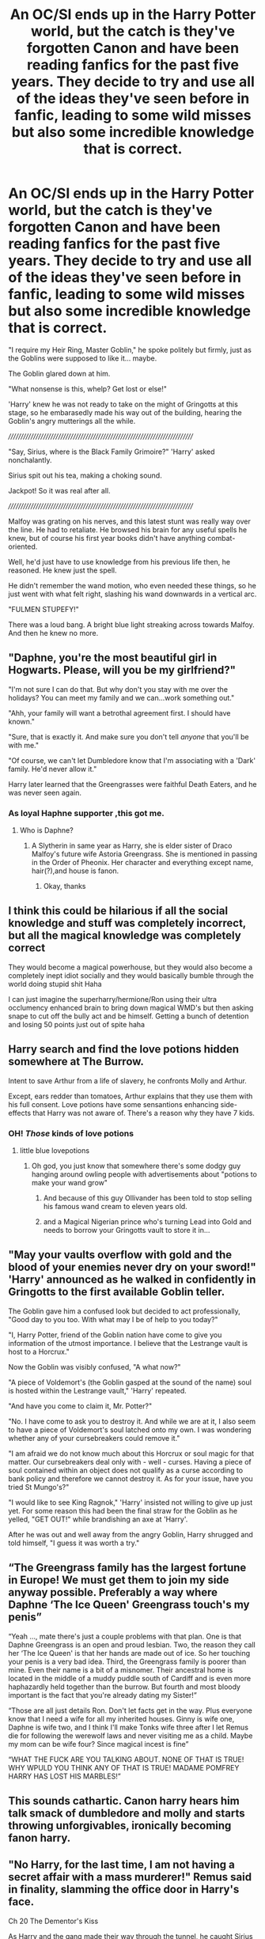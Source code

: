 #+TITLE: An OC/SI ends up in the Harry Potter world, but the catch is they've forgotten Canon and have been reading fanfics for the past five years. They decide to try and use all of the ideas they've seen before in fanfic, leading to some wild misses but also some incredible knowledge that is correct.

* An OC/SI ends up in the Harry Potter world, but the catch is they've forgotten Canon and have been reading fanfics for the past five years. They decide to try and use all of the ideas they've seen before in fanfic, leading to some wild misses but also some incredible knowledge that is correct.
:PROPERTIES:
:Author: maxart2001
:Score: 365
:DateUnix: 1619030851.0
:DateShort: 2021-Apr-21
:FlairText: Prompt
:END:
"I require my Heir Ring, Master Goblin," he spoke politely but firmly, just as the Goblins were supposed to like it... maybe.

The Goblin glared down at him.

"What nonsense is this, whelp? Get lost or else!"

'Harry' knew he was not ready to take on the might of Gringotts at this stage, so he embarasedly made his way out of the building, hearing the Goblin's angry mutterings all the while.

////////////////////////////////////////////////////////////////////////////

"Say, Sirius, where is the Black Family Grimoire?" 'Harry' asked nonchalantly.

Sirius spit out his tea, making a choking sound.

Jackpot! So it was real after all.

////////////////////////////////////////////////////////////////////////////

Malfoy was grating on his nerves, and this latest stunt was really way over the line. He had to retaliate. He browsed his brain for any useful spells he knew, but of course his first year books didn't have anything combat-oriented.

Well, he'd just have to use knowledge from his previous life then, he reasoned. He knew just the spell.

He didn't remember the wand motion, who even needed these things, so he just went with what felt right, slashing his wand downwards in a vertical arc.

"FULMEN STUPEFY!"

There was a loud bang. A bright blue light streaking across towards Malfoy. And then he knew no more.


** "Daphne, you're the most beautiful girl in Hogwarts. Please, will you be my girlfriend?"

"I'm not sure I can do that. But why don't you stay with me over the holidays? You can meet my family and we can...work something out."

"Ahh, your family will want a betrothal agreement first. I should have known."

"Sure, that is exactly it. And make sure you don't tell /anyone/ that you'll be with me."

"Of course, we can't let Dumbledore know that I'm associating with a 'Dark' family. He'd never allow it."

Harry later learned that the Greengrasses were faithful Death Eaters, and he was never seen again.
:PROPERTIES:
:Author: TheLetterJ0
:Score: 316
:DateUnix: 1619033104.0
:DateShort: 2021-Apr-21
:END:

*** As loyal Haphne supporter ,this got me.
:PROPERTIES:
:Author: Legitimate-Phrase-20
:Score: 66
:DateUnix: 1619063023.0
:DateShort: 2021-Apr-22
:END:

**** Who is Daphne?
:PROPERTIES:
:Author: Creeperjay69
:Score: 2
:DateUnix: 1619124956.0
:DateShort: 2021-Apr-23
:END:

***** A Slytherin in same year as Harry, she is elder sister of Draco Malfoy's future wife Astoria Greengrass. She is mentioned in passing in the Order of Pheonix. Her character and everything except name, hair(?),and house is fanon.
:PROPERTIES:
:Author: Legitimate-Phrase-20
:Score: 11
:DateUnix: 1619125642.0
:DateShort: 2021-Apr-23
:END:

****** Okay, thanks
:PROPERTIES:
:Author: Creeperjay69
:Score: 3
:DateUnix: 1619126226.0
:DateShort: 2021-Apr-23
:END:


** I think this could be hilarious if all the social knowledge and stuff was completely incorrect, but all the magical knowledge was completely correct

They would become a magical powerhouse, but they would also become a completely inept idiot socially and they would basically bumble through the world doing stupid shit Haha

I can just imagine the superharry/hermione/Ron using their ultra occlumency enhanced brain to bring down magical WMD's but then asking snape to cut off the bully act and be himself. Getting a bunch of detention and losing 50 points just out of spite haha
:PROPERTIES:
:Author: bloodelemental
:Score: 230
:DateUnix: 1619033769.0
:DateShort: 2021-Apr-22
:END:


** Harry search and find the love potions hidden somewhere at The Burrow.

Intent to save Arthur from a life of slavery, he confronts Molly and Arthur.

Except, ears redder than tomatoes, Arthur explains that they use them with his full consent. Love potions have some sensantions enhancing side-effects that Harry was not aware of. There's a reason why they have 7 kids.
:PROPERTIES:
:Author: Marawal
:Score: 137
:DateUnix: 1619049528.0
:DateShort: 2021-Apr-22
:END:

*** OH! /Those/ kinds of love potions
:PROPERTIES:
:Author: HairyHorux
:Score: 78
:DateUnix: 1619052859.0
:DateShort: 2021-Apr-22
:END:

**** little blue lovepotions
:PROPERTIES:
:Author: Delgardo_writes
:Score: 35
:DateUnix: 1619053564.0
:DateShort: 2021-Apr-22
:END:

***** Oh god, you just know that somewhere there's some dodgy guy hanging around owling people with advertisements about "potions to make your wand grow"
:PROPERTIES:
:Author: HairyHorux
:Score: 43
:DateUnix: 1619055016.0
:DateShort: 2021-Apr-22
:END:

****** And because of this guy Ollivander has been told to stop selling his famous wand cream to eleven years old.
:PROPERTIES:
:Author: Lenrivk
:Score: 23
:DateUnix: 1619055942.0
:DateShort: 2021-Apr-22
:END:


****** and a Magical Nigerian prince who's turning Lead into Gold and needs to borrow your Gringotts vault to store it in...
:PROPERTIES:
:Author: Delgardo_writes
:Score: 7
:DateUnix: 1619298417.0
:DateShort: 2021-Apr-25
:END:


** "May your vaults overflow with gold and the blood of your enemies never dry on your sword!" 'Harry' announced as he walked in confidently in Gringotts to the first available Goblin teller.

The Goblin gave him a confused look but decided to act professionally, "Good day to you too. With what may I be of help to you today?"

"I, Harry Potter, friend of the Goblin nation have come to give you information of the utmost importance. I believe that the Lestrange vault is host to a Horcrux."

Now the Goblin was visibly confused, "A what now?"

"A piece of Voldemort's (the Goblin gasped at the sound of the name) soul is hosted within the Lestrange vault," 'Harry' repeated.

"And have you come to claim it, Mr. Potter?"

"No. I have come to ask you to destroy it. And while we are at it, I also seem to have a piece of Voldemort's soul latched onto my own. I was wondering whether any of your cursebreakers could remove it."

"I am afraid we do not know much about this Horcrux or soul magic for that matter. Our cursebreakers deal only with - well - curses. Having a piece of soul contained within an object does not qualify as a curse according to bank policy and therefore we cannot destroy it. As for your issue, have you tried St Mungo's?"

"I would like to see King Ragnok," 'Harry' insisted not willing to give up just yet. For some reason this had been the final straw for the Goblin as he yelled, "GET OUT!" while brandishing an axe at 'Harry'.

After he was out and well away from the angry Goblin, Harry shrugged and told himself, "I guess it was worth a try."
:PROPERTIES:
:Author: I_love_DPs
:Score: 22
:DateUnix: 1619085727.0
:DateShort: 2021-Apr-22
:END:


** “The Greengrass family has the largest fortune in Europe! We must get them to join my side anyway possible. Preferably a way where Daphne ‘The Ice Queen' Greengrass touch's my penis”

“Yeah ..., mate there's just a couple problems with that plan. One is that Daphne Greengrass is an open and proud lesbian. Two, the reason they call her ‘The Ice Queen' is that her hands are made out of ice. So her touching your penis is a very bad idea. Third, the Greengrass family is poorer than mine. Even their name is a bit of a misnomer. Their ancestral home is located in the middle of a muddy puddle south of Cardiff and is even more haphazardly held together than the burrow. But fourth and most bloody important is the fact that you're already dating my Sister!”

“Those are all just details Ron. Don't let facts get in the way. Plus everyone know that I need a wife for all my inherited houses. Ginny is wife one, Daphne is wife two, and I think I'll make Tonks wife three after I let Remus die for following the werewolf laws and never visiting me as a child. Maybe my mom can be wife four? Since magical incest is fine”

“WHAT THE FUCK ARE YOU TALKING ABOUT. NONE OF THAT IS TRUE! WHY WPULD YOU THINK ANY OF THAT IS TRUE! MADAME POMFREY HARRY HAS LOST HIS MARBLES!”
:PROPERTIES:
:Author: JoeHatesFanFiction
:Score: 56
:DateUnix: 1619059285.0
:DateShort: 2021-Apr-22
:END:


** This sounds cathartic. Canon harry hears him talk smack of dumbledore and molly and starts throwing unforgivables, ironically becoming fanon harry.
:PROPERTIES:
:Author: selwyntarth
:Score: 14
:DateUnix: 1619071532.0
:DateShort: 2021-Apr-22
:END:


** "No Harry, for the last time, I am not having a secret affair with a mass murderer!" Remus said in finality, slamming the office door in Harry's face.

Ch 20 The Dementor's Kiss

As Harry and the gang made their way through the tunnel, he caught Sirius making eyes at Remus, causing the grown man to blush.

"I knew it."
:PROPERTIES:
:Author: the-squat-team
:Score: 86
:DateUnix: 1619055757.0
:DateShort: 2021-Apr-22
:END:


** Someone make this!!
:PROPERTIES:
:Author: tyricgaius
:Score: 29
:DateUnix: 1619037535.0
:DateShort: 2021-Apr-22
:END:


** This actually reminded me of a thought I once had:

There's no way to guarantee that the reality you were thrown into is any version of the story you've seen before. Even if everything you've seen so far is the same, that doesn't mean everything that comes next will be. Reality has no need to conform to fiction.

Any foreknowledge, from canon or fanon, has no guarantees. Maybe Peter is a death eater, maybe he isn't. Maybe Harry is the chosen one, maybe he isn't. Maybe Dumbledore is manipulative, maybe he isn't.

Until you verify the facts in-universe, you can't know for sure. And thus you have no real advantage over the other people. Sure, your knowledge /might/ allow you to solve problems faster, but it could also all be inaccurate and send you down the wrong path every single time.
:PROPERTIES:
:Author: Niko_of_the_Stars
:Score: 64
:DateUnix: 1619049562.0
:DateShort: 2021-Apr-22
:END:

*** It's interesting because even in that case, your foreknowledge doesn't have to be guaranteed - just because events in the past have occurred a certain way doesn't imply that the events in the future (especially after your arrival) will be constant.

And I don't mean the small day to day changed but even the long term ones - it's possible that in this world, Wormtail escapes but maybe dies along the way to Albania - and if in any case you had no way to track him until you got the visions pre-GOF, you wouldn't know if he was alive or dead
:PROPERTIES:
:Author: doomdogy
:Score: 10
:DateUnix: 1619079247.0
:DateShort: 2021-Apr-22
:END:


** I need this
:PROPERTIES:
:Author: FairyLightHappiness
:Score: 3
:DateUnix: 1619073895.0
:DateShort: 2021-Apr-22
:END:

*** I need this, too.
:PROPERTIES:
:Author: Queen_Ares
:Score: 2
:DateUnix: 1619107032.0
:DateShort: 2021-Apr-22
:END:


** -/Whats wrong with you Potter? Why are you staring ay me like that?/ Asked Malfoy, the boy-who-lived pouring All of his Will into his eyes answered: /you will see the might of my Killing Curse coloured orbs!!!/

/.....should we call Pompfrey again Mione?/
:PROPERTIES:
:Author: Ich_bin_du88
:Score: 9
:DateUnix: 1619091240.0
:DateShort: 2021-Apr-22
:END:
